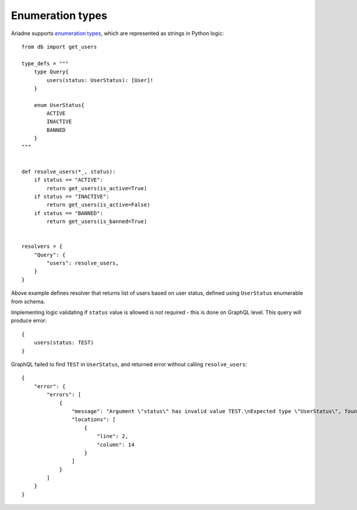 Enumeration types
=================

Ariadne supports `enumeration types <https://graphql.org/learn/schema/#enumeration-types>`_, which are represented as strings in Python logic::

    from db import get_users

    type_defs = """
        type Query{
            users(status: UserStatus): [User]!
        }

        enum UserStatus{
            ACTIVE
            INACTIVE
            BANNED
        }
    """


    def resolve_users(*_, status):
        if status == "ACTIVE":
            return get_users(is_active=True)
        if status == "INACTIVE":
            return get_users(is_active=False)
        if status == "BANNED":
            return get_users(is_banned=True)
    

    resolvers = {
        "Query": {
            "users": resolve_users,
        }
    }

Above example defines resolver that returns list of users based on user status, defined using ``UserStatus`` enumerable from schema.

Implementing logic validating if ``status`` value is allowed is not required - this is done on GraphQL level. This query will produce error::

    {
        users(status: TEST)
    }

GraphQL failed to find ``TEST`` in ``UserStatus``, and returned error without calling ``resolve_users``::

    {
        "error": {
            "errors": [
                {
                    "message": "Argument \"status\" has invalid value TEST.\nExpected type \"UserStatus\", found TEST.",
                    "locations": [
                        {
                            "line": 2,
                            "column": 14
                        }
                    ]
                }
            ]
        }
    }
  